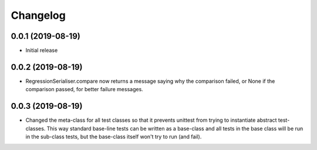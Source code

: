 Changelog
=========

0.0.1 (2019-08-19)
-------------------

- Initial release

0.0.2 (2019-08-19)
-------------------

- RegressionSerialiser.compare now returns a message saying why the comparison failed,
  or None if the comparison passed, for better failure messages.

0.0.3 (2019-08-19)
-------------------

- Changed the meta-class for all test classes so that it prevents unittest from trying
  to instantiate abstract test-classes. This way standard base-line tests can be written
  as a base-class and all tests in the base class will be run in the sub-class tests, but
  the base-class itself won't try to run (and fail).
